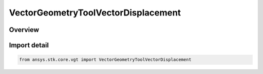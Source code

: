 VectorGeometryToolVectorDisplacement
====================================

.. py:class:: ansys.stk.core.vgt.VectorGeometryToolVectorDisplacement

   Bases: py:obj:`~ansys.stk.core.vgt.IVectorGeometryToolVectorDisplacement`, py:obj:`~ansys.stk.core.vgt.IVectorGeometryToolVector`, py:obj:`~ansys.stk.core.vgt.ITimeToolTimeProperties`, py:obj:`~ansys.stk.core.vgt.IAnalysisWorkbenchComponent`

   Vector defined by its start and end points.

.. py:currentmodule:: VectorGeometryToolVectorDisplacement

Overview
--------


Import detail
-------------

.. code-block:: python

    from ansys.stk.core.vgt import VectorGeometryToolVectorDisplacement



